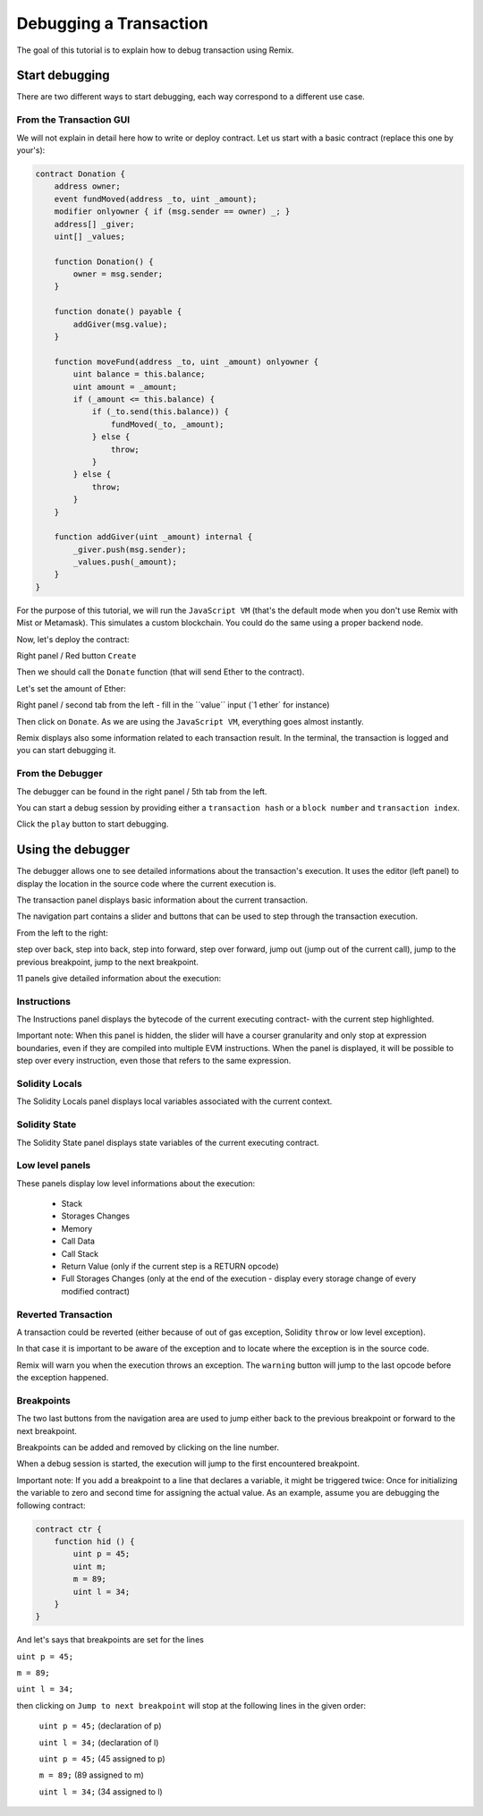 Debugging a Transaction
=======================

.. _tutorial-debug:

The goal of this tutorial is to explain how to debug transaction using Remix.

Start debugging
---------------

There are two different ways to start debugging, each way correspond to a different use case.

From the Transaction GUI
~~~~~~~~~~~~~~~~~~~~~~~~

We will not explain in detail here how to write or deploy contract.
Let us start with a basic contract (replace this one by your's):

.. code-block:: none

    contract Donation {
        address owner;
        event fundMoved(address _to, uint _amount);
        modifier onlyowner { if (msg.sender == owner) _; }
        address[] _giver;
        uint[] _values;
        
        function Donation() {
            owner = msg.sender;
        }
        
        function donate() payable {
            addGiver(msg.value);
        }
    
        function moveFund(address _to, uint _amount) onlyowner {
            uint balance = this.balance;
            uint amount = _amount;
            if (_amount <= this.balance) {
                if (_to.send(this.balance)) {
                    fundMoved(_to, _amount);    
                } else {
                    throw;
                }
            } else {
                throw;
            }
        }
        
        function addGiver(uint _amount) internal {
            _giver.push(msg.sender);
            _values.push(_amount);
        }
    }
    
For the purpose of this tutorial, we will run the ``JavaScript VM`` (that's the default mode when you don't use Remix with Mist or Metamask).  This simulates a custom blockchain. You could do the same using a proper backend node.

Now, let's deploy the contract:

Right panel / Red button ``Create``

.. image:: remix1.png

Then we should call the ``Donate`` function (that will send Ether to the contract). 

Let's set the amount of Ether:

Right panel / second tab from the left - fill in the ´´value´´ input (´1 ether´ for instance)

.. image:: remix_valueinput.png

Then click on ``Donate``. As we are using the ``JavaScript VM``, everything goes almost instantly.

Remix displays also some information related to each transaction result. In the terminal, the transaction is logged and you can start debugging it.

.. image:: remix_startdebugging.png

From the Debugger
~~~~~~~~~~~~~~~~~

The debugger can be found in the right panel / 5th tab from the left.

You can start a debug session by providing either a ``transaction hash`` or a ``block number`` and ``transaction index``.

.. image:: remix3.png

Click the ``play`` button to start debugging.

Using the debugger
------------------

The debugger allows one to see detailed informations about the transaction's execution. It uses the editor (left panel) to display the location 
in the source code where the current execution is.

The transaction panel displays basic information about the current transaction.

.. image:: remix_debugtransactioninfo.png

The navigation part contains a slider and buttons that can be used to step through the transaction execution.

From the left to the right: 

step over back, step into back, step into forward, step over forward, jump out (jump out of the current call), jump to the previous breakpoint, jump to the next breakpoint.

.. image:: remix_navigation.png

11 panels give detailed information about the execution:

Instructions
~~~~~~~~~~~~

.. image:: remix_debuginstructions.png

The Instructions panel displays the bytecode of the current executing contract- with the current step highlighted.

Important note: 
When this panel is hidden, the slider will have a courser granularity and only stop at expression boundaries, even if they are compiled into multiple EVM instructions.
When the panel is displayed, it will be possible to step over every instruction, even those that refers to the same expression.

Solidity Locals
~~~~~~~~~~~~~~~

.. image:: remix_soliditylocals.png

The Solidity Locals panel displays local variables associated with the current context.

Solidity State
~~~~~~~~~~~~~~

.. image:: remix_soliditystate.png

The Solidity State panel displays state variables of the current executing contract.

Low level panels
~~~~~~~~~~~~~~~~

These panels display low level informations about the execution:

 - Stack
 - Storages Changes
 - Memory
 - Call Data
 - Call Stack
 - Return Value (only if the current step is a RETURN opcode)
 - Full Storages Changes (only at the end of the execution - display every storage change of every modified contract)
 
Reverted Transaction
~~~~~~~~~~~~~~~~~~~~

A transaction could be reverted (either because of out of gas exception, Solidity ``throw`` or low level exception).

In that case it is important to be aware of the exception and to locate where the exception is in the source code.

Remix will warn you when the execution throws an exception. The ``warning`` button will jump to the last opcode before the exception happened.

.. image:: remix_executionexception.png

Breakpoints
~~~~~~~~~~~

The two last buttons from the navigation area are used to jump either back to the previous breakpoint or forward to the next breakpoint.

Breakpoints can be added and removed by clicking on the line number.

.. image:: remix_breakpoint.png

When a debug session is started, the execution will jump to the first encountered breakpoint.

Important note: 
If you add a breakpoint to a line that declares a variable, it might be triggered twice: Once for initializing the
variable to zero and second time for assigning the actual value.
As an example, assume you are debugging the following contract:

.. code-block:: none

    contract ctr {
        function hid () {
            uint p = 45;
            uint m;
            m = 89;
            uint l = 34;
        }
    }
    
And let's says that breakpoints are set for the lines 

``uint p = 45;``

``m = 89;``

``uint l = 34;``


then clicking on ``Jump to next breakpoint`` will stop at the following lines in the given order:

 ``uint p = 45;``   (declaration of p)
 
 ``uint l = 34;``   (declaration of l)
 
 ``uint p = 45;``   (45 assigned to p)
 
 ``m = 89;``    (89 assigned to m)
 
 ``uint l = 34;``   (34 assigned to l)
